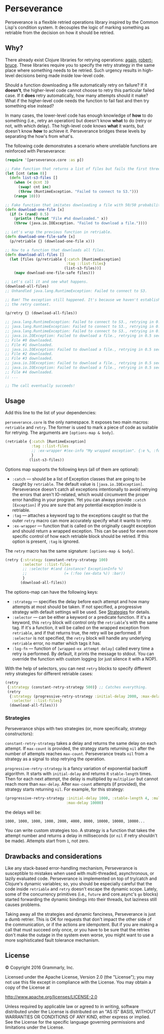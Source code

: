 * Perseverance

  Perseverance is a flexible retried operations library inspired by the Common
  Lisp's condition system. It decouples the logic of marking something as
  retriable from the decision on how it should be retried.

** Why?

   There already exist Clojure libraries for retrying operations: [[https://github.com/liwp/again][again]],
   [[https://github.com/joegallo/robert-bruce][robert-bruce]]. These libraries require you to specify the retry strategy in
   the same place where something needs to be retried. Such urgency results in
   high-level decisions being made inside low-level code.

   Should a function downloading a file automatically retry on failure? If it
   *doesn't*, the higher-level code cannot choose to retry this particular
   failed case. If it *does* retry automatically, how many attempts should it
   make? What if the higher-level code needs the function to fail fast and then
   try something else instead?

   In many cases, the lower-level code has enough knowledge of *how* to do
   something (i.e., retry an operation) but doesn't know *what* to do (retry or
   not, with which delay). The high-level code knows *what* it wants, but
   doesn't know *how* to achieve it. Perseverance bridges these levels by
   separating the how's from what's.

   The following code demonstrates a scenario where unreliable functions are
   reinforced with Perseverance:

   #+BEGIN_SRC clojure
(require '[perseverance.core :as p])

;; Fake function that returns a list of files but fails the first three times.
(let [cnt (atom 0)]
  (defn list-s3-files []
    (when (< @cnt 3)
      (swap! cnt inc)
      (throw (RuntimeException. "Failed to connect to S3.")))
    (range 10)))

;; Fake function that imitates downloading a file with 50/50 probability.
(defn download-one-file [x]
  (if (> (rand) 0.5)
    (println (format "File #%d downloaded." x))
    (throw (java.io.IOException. "Failed to download a file."))))

;; Let's wrap the previous function in retriable.
(defn download-one-file-safe [x]
  (p/retriable {} (download-one-file x)))

;; Now to a function that downloads all files.
(defn download-all-files []
  (let [files (p/retriable {:catch [RuntimeException]
                            :tag ::list-files}
                           (list-s3-files))]
    (mapv download-one-file-safe files)))

;; Let's call it and see what happens.
(download-all-files)
;; Unhandled java.lang.RuntimeException: Failed to connect to S3.

;; Bam! The exception still happened. It's because we haven't established
;; the retry context.

(p/retry {} (download-all-files))

;; java.lang.RuntimeException: Failed to connect to S3., retrying in 0.5 seconds...
;; java.lang.RuntimeException: Failed to connect to S3., retrying in 0.5 seconds...
;; java.lang.RuntimeException: Failed to connect to S3., retrying in 0.5 seconds...
;; java.io.IOException: Failed to download a file., retrying in 0.5 seconds...
;; File #0 downloaded.
;; File #1 downloaded.
;; java.io.IOException: Failed to download a file., retrying in 0.5 seconds...
;; File #2 downloaded.
;; File #3 downloaded.
;; java.io.IOException: Failed to download a file., retrying in 0.5 seconds...
;; java.io.IOException: Failed to download a file., retrying in 0.5 seconds...
;; File #4 downloaded.
;; ...

;; The call eventually succeeds!
   #+END_SRC

** Usage

   Add this line to the list of your dependencies:

   [[https://clojars.org/com.grammarly/perseverance][https://clojars.org/com.grammarly/perseverance/latest-version.svg]]

   =perseverance.core= is the only namespace. It exposes two main macros:
   =retriable= and =retry=. The former is used to mark a piece of code as
   suitable for retrying. The arguments are =[options-map & body]=.

   #+BEGIN_SRC clojure
(retriable {:catch [RuntimeException]
            :tag ::list-files
            ;; :ex-wrapper #(ex-info "My wrapped exception". {:e %, :foo :bar})
            }
           (list-s3-files))
   #+END_SRC

   Options map supports the following keys (all of them are optional):

   - =:catch= --- should be a list of Exception classes that are going to be
     caught by =retriable=. The default value is =[java.io.IOException]=.
     Perseverance doesn't catch all exceptions intentionally to avoid retrying
     the errors that aren't IO-related, which would circumvent the proper error
     handling in your program. Yet you can always provide =:catch [Exception]=
     if you are sure that any potential exception inside is retriable.
   - =:tag= --- attaches a keyword tag to the exceptions caught so that the
     outer =retry= macro can more accurately specify what it wants to retry.
   - =:ex-wrapper= --- function that is called on the originally caught
     exception and should return a wrapped exception. This can be used for even
     more specific control of how each retriable block should be retried. If
     this option is present, =:tag= is ignored.

   The =retry= macro has the same signature: =[options-map & body]=.

   #+BEGIN_SRC clojure
(retry {:strategy (constant-retry-strategy 100)
        :selector ::list-files
        ;; :selector #(and (instance? ExceptionInfo %)
        ;;                 (= (:foo (ex-data %)) :bar))
        }
       (download-all-files))
   #+END_SRC

   The options-map can have the following keys:

   - =:strategy= --- specifies the delay before each attempt and how many
     attempts at most should be taken. If not specified, a progressive strategy
     with default settings will be used. See [[#strategies][Strategies]] for details.
   - =:selector= --- can be either a keyword or a predicate function. If it's a
     keyword, this =retry= block will control only the =retriable='s with the
     same tag. If it's a function, it will be called on the wrapped exception from
     =retriable=, and if that returns true, the retry will be performed. If
     =:selector= is not specified, the =retry= block will handle any underlying
     =retriable= error, no matter which tags it has.
   - =:log-fn= --- function of =[wrapped-ex attempt delay]= called every time a
     retry is performed. By default, it prints the message to stdout. You can
     override the function with custom logging (or just silence it with a NOP).

   With the help of selectors, you can nest =retry= blocks to specify different
   retry strategies for different retriable cases:

   #+BEGIN_SRC clojure
(retry
 {:strategy (constant-retry-strategy 500)} ;; Catches everything.
 (retry
  {:strategy (progressive-retry-strategy :initial-delay 2000, :max-delay 10000)
   :selector ::list-files}
  (download-all-files)))
   #+END_SRC

*** Strategies

    Perseverance ships with two strategies (or, more specifically, strategy
    constructors):

    =constant-retry-strategy= takes a delay and returns the same delay on each
    attempt. If =max-count= is provided, the strategy starts returning =nil= after
    the number of attempts reaches =max-count=. Perseverance treats =nil= from a
    strategy as a signal to stop retrying the operation.

    =progressive-retry-strategy= is a fancy variation of exponential backoff
    algorithm. It starts with =initial-delay= and returns it =stable-length=
    times. Then for each next attempt, the delay is multiplied by =multiplier=
    but cannot reach more than =max-delay=. After =max-count= attempts (if
    provided), the strategy starts returning =nil=. For example, for this
    strategy:

    #+BEGIN_SRC clojure
(progressive-retry-strategy :initial-delay 1000, :stable-length 4, :multiplier 2,
                            :max-delay 10000)
    #+END_SRC

    the delays will be:

    : 1000, 1000, 1000, 1000, 2000, 4000, 8000, 10000, 10000, 10000...

    You can write custom strategies too. A strategy is a function that takes the
    attempt number and returns a delay in milliseconds (or =nil= if retry
    shouldn't be made). Attempts start from =1=, not zero.

** Drawbacks and considerations

   Like any stack-based error-handling mechanism, Perseverance is susceptible to
   mistakes when used with multi-threaded, asynchronous, or lazily evaluated
   code. Perseverance is implemented on top of try/catch and Clojure's dynamic
   variables; so, you should be especially careful that the code inside
   =retriable= and =retry= doesn't escape the dynamic scope. Lately, some of the
   concurrency primitives (i.e., =future= and core.async's =go= blocks) started
   forwarding the dynamic bindings into their threads, but laziness still causes
   problems.

   Taking away all the strategies and dynamic fanciness, Perseverance is just a
   dumb retrier. This is OK for requests that don't impact the other side of the
   communication, or if the actions are idempotent. But if you are making a call
   that must succeed only once, or you have to be sure that the retries don't
   make the outage in the system even worse, you might want to use a more
   sophisticated fault tolerance mechanism.

** License

   © Copyright 2016 Grammarly, Inc.

   Licensed under the Apache License, Version 2.0 (the "License"); you may not
   use this file except in compliance with the License. You may obtain a copy of
   the License at

   http://www.apache.org/licenses/LICENSE-2.0

   Unless required by applicable law or agreed to in writing, software
   distributed under the License is distributed on an "AS IS" BASIS, WITHOUT
   WARRANTIES OR CONDITIONS OF ANY KIND, either express or implied. See the
   License for the specific language governing permissions and limitations under
   the License.
